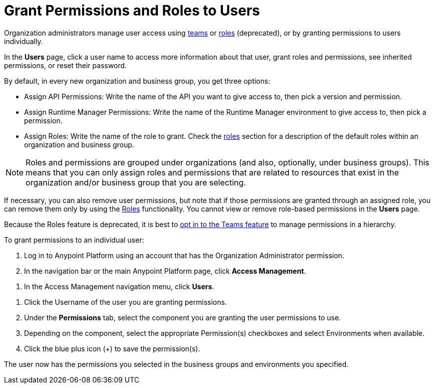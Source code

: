 // tag::description[]
= Grant Permissions and Roles to Users

Organization administrators manage user access using xref:access-management::teams.adoc[teams] or xref:access-management::roles.adoc[roles] (deprecated), or by granting permissions to users individually.

In the *Users* page, click a user name to access more information about that user, grant roles and permissions, see inherited permissions, or reset their password.

By default, in every new organization and business group, you get three options:

* Assign API Permissions: Write the name of the API you want to give access to, then pick a version and permission.
* Assign Runtime Manager Permissions: Write the name of the Runtime Manager environment to give access to, then pick a permission.
* Assign Roles: Write the name of the role to grant. Check the xref:access-management::roles.adoc[roles] section for a description of the default roles within an organization and business group.

[NOTE]
--
Roles and permissions are grouped under organizations (and also, optionally, under business groups). This means that you can only assign roles and permissions that are related to resources that exist in the organization and/or business group that you are selecting.
--

If necessary, you can also remove user permissions, but note that if those permissions are granted through an assigned role, you can remove them only by using the xref:access-management::roles.adoc[Roles] functionality. You cannot view or remove role-based permissions in the *Users* page.

Because the Roles feature is deprecated, it is best to xref:access-management::teams.adoc#opt-in-to-teams[opt in to the Teams feature] to manage permissions in a hierarchy.

To grant permissions to an individual user:
// end::description[]
// tag::navStepsOrgAdmin[]

. Log in to Anypoint Platform using an account that has the Organization Administrator permission.
. In the navigation bar or the main Anypoint Platform page, click *Access Management*.

// end::navStepsOrgAdmin[]
// tag::navUsers[]

. In the Access Management navigation menu, click *Users*.

// end::navUsers[]
// tag::finalSteps[]

. Click the Username of the user you are granting permissions.
. Under the *Permissions* tab, select the component you are granting the user permissions to use.
. Depending on the component, select the appropriate Permission(s) checkboxes and select Environments when available.
. Click the blue plus icon (+) to save the permission(s).

The user now has the permissions you selected in the business groups and environments you specified.
// end::finalSteps[]